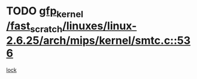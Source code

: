 * TODO [[view:/fast_scratch/linuxes/linux-2.6.25/arch/mips/kernel/smtc.c::face=ovl-face1::linb=536::colb=47::cole=57][gfp_kernel /fast_scratch/linuxes/linux-2.6.25/arch/mips/kernel/smtc.c::536]]
[[view:/fast_scratch/linuxes/linux-2.6.25/arch/mips/kernel/smtc.c::face=ovl-face2::linb=358::colb=1::cole=15][lock]]
